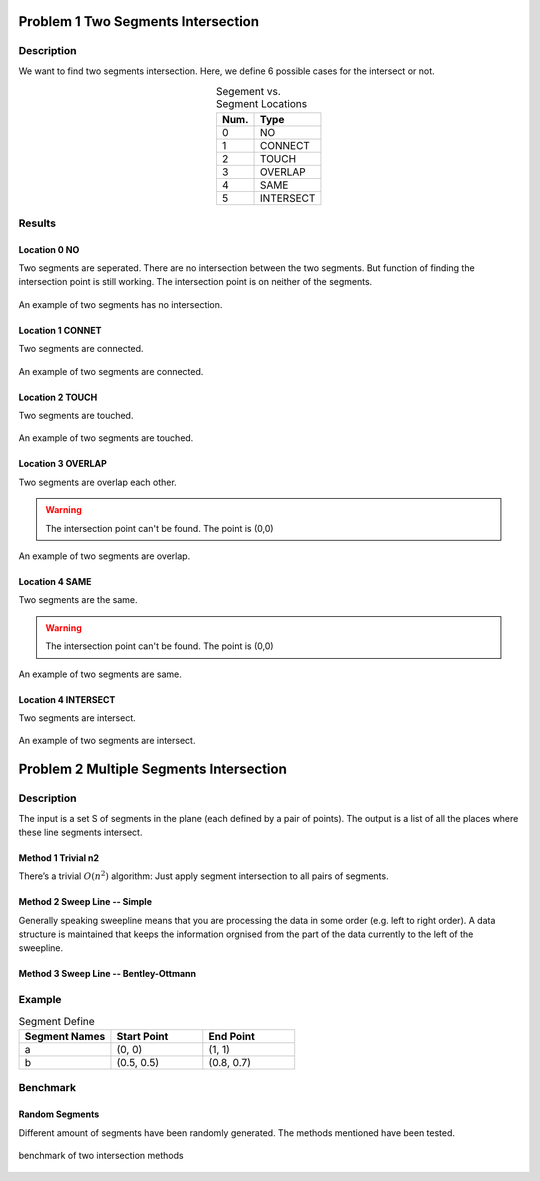 Problem 1 Two Segments Intersection 
====================================

Description
-------------


We want to find two segments intersection. Here, we define 6 possible cases for the intersect or not.

.. table:: Segement vs. Segment Locations
    :widths: auto
    :align: center 

    =====  ============
     Num.    Type
    =====  ============
      0     NO       
      1     CONNECT  
      2     TOUCH    
      3     OVERLAP  
      4     SAME     
      5     INTERSECT
    =====  ============


Results
-------------

Location 0 NO
^^^^^^^^^^^^^^
Two segments are seperated. There are no intersection between the two segments. 
But function of finding the intersection point is still working.
The intersection point is on neither of the segments.

.. figure:: fig/NO.png
   :alt: Figure intersection NO
   :align: center 

   An example of two segments has no intersection.

Location 1 CONNET
^^^^^^^^^^^^^^^^^^
Two segments are connected. 

.. figure:: fig/CONNECT.png
   :alt: Figure intersection CONNECT
   :align: center 

   An example of two segments are connected.


Location 2 TOUCH
^^^^^^^^^^^^^^^^^^
Two segments are touched.

.. figure:: fig/TOUCH.png
   :alt: Figure intersection TOUCH
   :align: center 

   An example of two segments are touched.


Location 3 OVERLAP
^^^^^^^^^^^^^^^^^^^^^
Two segments are overlap each other. 

.. warning::
    The intersection point can't be found. The point is (0,0) 

.. figure:: fig/OVERLAP.png
   :alt: Figure intersection overlap
   :align: center 

   An example of two segments are overlap.


Location 4 SAME
^^^^^^^^^^^^^^^^^^
Two segments are the same. 

.. warning::
    The intersection point can't be found. The point is (0,0)

.. figure:: fig/SAME.png
   :alt: Figure intersection SAME
   :align: center 

   An example of two segments are same.

Location 4 INTERSECT
^^^^^^^^^^^^^^^^^^^^^^^
Two segments are intersect.

.. figure:: fig/INTERSECT.png
   :alt: Figure intersection INTERSECT
   :align: center 

   An example of two segments are intersect.


Problem 2 Multiple Segments Intersection 
=========================================

Description
---------------

The input is a set S of segments in the plane (each defined by a pair of points). The output is
a list of all the places where these line segments intersect.

Method 1 Trivial n2
^^^^^^^^^^^^^^^^^^^^^^^

There’s a trivial :math:`O(n^2)` algorithm: Just apply segment intersection to all pairs of segments.
 
Method 2 Sweep Line -- Simple
^^^^^^^^^^^^^^^^^^^^^^^^^^^^^^^

Generally speaking sweepline means that you are processing the data in some order (e.g. left to
right order). A data structure is maintained that keeps the information orgnised from the part of
the data currently to the left of the sweepline.

Method 3 Sweep Line -- Bentley-Ottmann
^^^^^^^^^^^^^^^^^^^^^^^^^^^^^^^^^^^^^^^^

Example
-------------------------------

.. list-table:: Segment Define
   :widths: 25 25 25
   :header-rows: 1

   * - Segment Names
     - Start Point
     - End Point
   * - a
     - (0, 0)
     - (1, 1)
   * - b
     - (0.5, 0.5)
     - (0.8, 0.7)


Benchmark
-------------------------------

Random Segments
^^^^^^^^^^^^^^^^^^^^^^^^^^^^^^^

Different amount of segments have been randomly generated. The methods mentioned have been tested.

.. figure:: fig/benchmark.png
   :alt: Figure intersection benchmark
   :align: center 

   benchmark of two intersection methods



